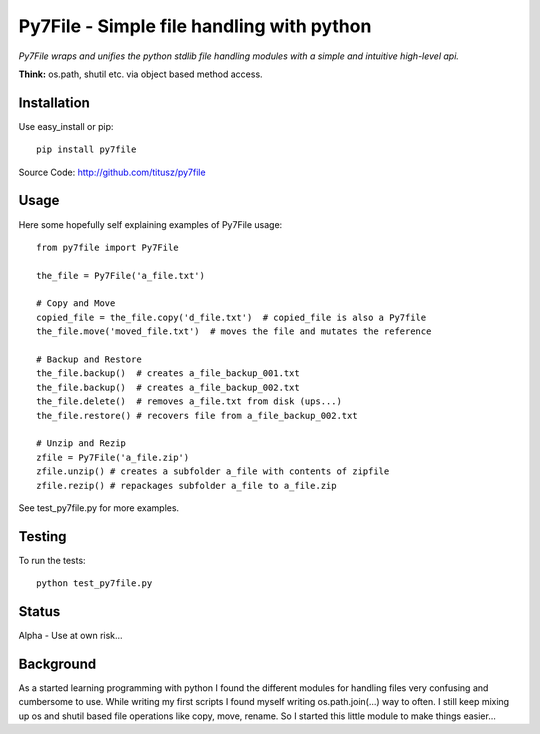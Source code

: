 ==========================================
Py7File - Simple file handling with python
==========================================

*Py7File wraps and unifies the python stdlib file handling modules with a simple
and intuitive high-level api.*

**Think:** os.path, shutil etc. via object based method access.

Installation
------------

Use easy_install or pip::

    pip install py7file

Source Code: http://github.com/titusz/py7file

Usage
-----
Here some hopefully self explaining examples of Py7File usage::

    from py7file import Py7File

    the_file = Py7File('a_file.txt')

    # Copy and Move
    copied_file = the_file.copy('d_file.txt')  # copied_file is also a Py7file
    the_file.move('moved_file.txt')  # moves the file and mutates the reference

    # Backup and Restore
    the_file.backup()  # creates a_file_backup_001.txt
    the_file.backup()  # creates a_file_backup_002.txt
    the_file.delete()  # removes a_file.txt from disk (ups...)
    the_file.restore() # recovers file from a_file_backup_002.txt

    # Unzip and Rezip
    zfile = Py7File('a_file.zip')
    zfile.unzip() # creates a subfolder a_file with contents of zipfile
    zfile.rezip() # repackages subfolder a_file to a_file.zip
    
See test_py7file.py for more examples.

Testing
-------
To run the tests::

    python test_py7file.py

Status
------
Alpha - Use at own risk...

Background
----------
As a started learning programming with python I found the different modules for
handling files very confusing and cumbersome to use. While writing my first
scripts I found myself writing os.path.join(...) way to often. I still
keep mixing up os and shutil based file operations like copy, move, rename.
So I started this little module to make things easier...